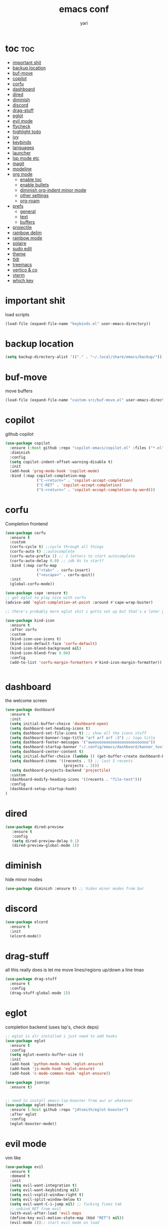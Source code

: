 #+TITLE: emacs conf
#+AUTHOR: yari
#+STARTUP: showeverything
#+OPTIONS: toc:2


* toc :toc:
- [[#important-shit][important shit]]
- [[#backup-location][backup location]]
- [[#buf-move][buf-move]]
- [[#copilot][copilot]]
- [[#corfu][corfu]]
- [[#dashboard][dashboard]]
- [[#dired][dired]]
- [[#diminish][diminish]]
- [[#discord][discord]]
- [[#drag-stuff][drag-stuff]]
- [[#eglot][eglot]]
- [[#evil-mode][evil mode]]
- [[#flycheck][flycheck]]
- [[#highlight-todo][highlight todo]]
- [[#ivy][ivy]]
- [[#keybinds][keybinds]]
- [[#languages][languages]]
- [[#launcher][launcher]]
- [[#lsp-mode-etc][lsp mode etc]]
- [[#magit][magit]]
- [[#modeline][modeline]]
- [[#org-mode][org mode]]
  - [[#enable-toc][enable toc]]
  - [[#enable-bullets][enable bullets]]
  - [[#diminish-org-indent-minor-mode][diminish org-indent minor mode]]
  - [[#other-settings][other settings]]
  - [[#org-roam][org-roam]]
- [[#prefs][prefs]]
  - [[#general][general]]
  - [[#text][text]]
  - [[#buffers][buffers]]
- [[#projectile][projectile]]
- [[#rainbow-delim][rainbow delim]]
- [[#rainbow-mode][rainbow mode]]
- [[#solaire][solaire]]
- [[#sudo-edit][sudo edit]]
- [[#theme][theme]]
- [[#tldr][tldr]]
- [[#treemacs][treemacs]]
- [[#vertico--co][vertico & co]]
- [[#vterm][vterm]]
- [[#which-key][which key]]

* important shit
load scripts
#+begin_src emacs-lisp
  (load-file (expand-file-name "keybinds.el" user-emacs-directory))
#+end_src
* backup location
#+begin_src emacs-lisp
  (setq backup-directory-alist '(("." . "~/.local/share/emacs/backup/")))
#+end_src
* buf-move
move buffers
#+begin_src emacs-lisp
  (load-file (expand-file-name "custom-src/buf-move.el" user-emacs-directory))
#+end_src
* copilot
github copilot
#+begin_src emacs-lisp
  (use-package copilot
    :ensure (:host github :repo "copilot-emacs/copilot.el" :files ("*.el"))
    :diminish
    :config
    (setq copilot-indent-offset-warning-disable t)
    :init
    (add-hook 'prog-mode-hook 'copilot-mode)
    :bind (:map copilot-completion-map
                ("C-<return>" . 'copilot-accept-completion)
                ("C-RET" . 'copilot-accept-completion)
                ("S-<return>" . 'copilot-accept-completion-by-word)))
#+end_src
* corfu
Completion frontend
#+begin_src emacs-lisp
  (use-package corfu
    :ensure t
    :custom
    (corfu-cycle t) ;;cycle through all things
    (corfu-auto t) ;;autocomplete
    (corfu-auto-prefix 1) ;; 2 letters to start autocomplete
    (corfu-auto-delay 0.0) ;; idk 0s to start?
    :bind (:map corfu-map
                ("<tab>" . corfu-insert)
                ("<escape>" . corfu-quit))
    :init
    (global-corfu-mode))

  (use-package cape :ensure t)
  ;; get eglot to play nice with corfu
  (advice-add 'eglot-completion-at-point :around #'cape-wrap-buster)

  ;; there's probably more eglot shit i gotta set up but that's a later yari problem

  (use-package kind-icon
    :ensure t
    :after corfu
    :custom
    (kind-icon-use-icons t)
    (kind-icon-default-face 'corfu-default)
    (kind-icon-blend-background nil)
    (kind-icon-blend-frac 0.08)
    :config
    (add-to-list 'corfu-margin-formatters #'kind-icon-margin-formatter))


#+end_src
* dashboard
the welcome screen
#+begin_src emacs-lisp
  (use-package dashboard
    :ensure t
    :init
    (setq initial-buffer-choice 'dashboard-open)
    (setq dashboard-set-heading-icons t)
    (setq dashboard-set-file-icons t) ;; show all the icons stuff
    (setq dashboard-banner-logo-title "arf arf arf :3") ;; logo title
    (setq dashboard-footer-messages '("awooooooooooooooooooooooooo"))
    (setq dashboard-startup-banner "~/.config/emacs/dashboard/banner_texts/puppymacs.txt") ;; image
    (setq dashboard-center-content t)
    (setq initial-buffer-choice (lambda () (get-buffer-create dashboard-buffer-name))) ;; make it show dashboard in client mode
    (setq dashboard-items '((recents . 5) ;; last 5 recents
                            (projects . 3)))
    (setq dashboard-projects-backend 'projectile)
    :custom
    (dashboard-modify-heading-icons '((recents . "file-text")))
    :config
    (dashboard-setup-startup-hook)
  )
#+end_src
* dired
#+begin_src emacs-lisp
  (use-package dired-preview
     :ensure t
     :config
     (setq dired-preview-delay 0.1)
     (dired-preview-global-mode 1))
#+end_src
* diminish
hide minor modes
#+begin_src emacs-lisp
(use-package diminish :ensure t) ;; hides minor modes from bar
#+end_src
* discord
#+begin_src emacs-lisp
  (use-package elcord
    :ensure t
    :init
    (elcord-mode))
#+end_src

* drag-stuff
all this really does is let me move lines/regions up/down a line lmao
#+begin_src emacs-lisp
  (use-package drag-stuff
    :ensure t
    :config
    (drag-stuff-global-mode 1))
#+end_src
* eglot
completion backend (uses lsp's, check deps)
#+begin_src emacs-lisp
  ;; eglot is alr installed i just need to add hooks
  (use-package eglot
    :ensure t
    :config
    (setq eglot-events-buffer-size 0)
    :init
    (add-hook 'python-mode-hook 'eglot-ensure)
    (add-hook 'js-mode-hook 'eglot-ensure)
    (add-hook 'c-mode-common-hook 'eglot-ensure))

  (use-package jsonrpc
    :ensure t)


  ;; need to install emacs-lsp-booster from aur or whatever
  (use-package eglot-booster
    :ensure (:host github :repo "jdtsmith/eglot-booster")
    :after eglot
    :config
    (eglot-booster-mode))
#+end_src
* evil mode
vim like
#+begin_src emacs-lisp
  (use-package evil
    :ensure t
    :demand t
    :init
    (setq evil-want-integration t)
    (setq evil-want-keybinding nil)
    (setq evil-vsplit-window-right t)
    (setq evil-split-window-below t)
    (setq evil-want-C-i-jump nil) ;; fucking fixes tab
    ;; unbind RET from evil
    (with-eval-after-load 'evil-maps
    (define-key evil-motion-state-map (kbd "RET") nil))
    (evil-mode 1));; start evil mode on load


  (use-package evil-collection ;; install the collection
    :ensure t
    :after evil
    :config
    (setq evil-collection-mode-list '(dashboard dired ibuffer))
    (evil-collection-init))
  (use-package evil-tutor :ensure t)
#+end_src
* flycheck
checks syntax errors etc
#+begin_src emacs-lisp
  (use-package flycheck
  :ensure t
  :defer t
  :diminish
  :init (global-flycheck-mode))
#+end_src
* highlight todo
#+begin_src emacs-lisp
  (use-package hl-todo
    :ensure t
     :hook ((org-mode . hl-todo-mode)
           (prog-mode . hl-todo-mode))
    :config
    (setq hl-todo-highlight-punctuation ":"
          hl-todo-keyword-faces
          `(("TODO"       warning bold)
            ("FIXME"      error bold)
            ("HACK"       font-lock-constant-face bold)
            ("REVIEW"     font-lock-keyword-face bold)
            ("NOTE"       success bold)
            ("DEPRECATED" font-lock-doc-face bold))))
#+end_src
* ivy
minibuffer completion and fancier commands and shit, swapped for vertico+consult+odorless+embark+marginalia+corfu
#+begin_src emacs-lisp
  ;; (use-package counsel
  ;;   :after ivy
  ;;   :ensure t
  ;;   :diminish
  ;;   :config (counsel-mode))

  ;; (use-package ivy
  ;;   :ensure t
  ;;   :diminish
  ;;   :bind
  ;;   ;; ivy-resume resumes the last Ivy-based completion.
  ;;   (("C-c C-r" . ivy-resume)
  ;;    ("C-x B" . ivy-switch-buffer-other-window))
  ;;   :custom
  ;;   (setq ivy-use-virtual-buffers t)
  ;;   (setq ivy-count-format "(%d/%d) ")
  ;;   (setq enable-recursive-minibuffers t)
  ;;   :config
  ;;   (ivy-mode))

  ;; (use-package all-the-icons-ivy-rich
  ;;   :ensure t
  ;;   :init (all-the-icons-ivy-rich-mode 1))

  ;; (use-package ivy-rich
  ;;   :after ivy
  ;;   :ensure t
  ;;   :init (ivy-rich-mode 1) ;; this gets us descriptions in M-x.
  ;;   :custom
  ;;   (ivy-virtual-abbreviate 'full
  ;;    ivy-rich-switch-buffer-align-virtual-buffer t
  ;;    ivy-rich-path-style 'abbrev)
  ;;   :config
  ;;   (ivy-set-display-transformer 'ivy-switch-buffer
  ;;                                'ivy-rich-switch-buffer-transformer))
#+end_src
* keybinds
#+begin_src emacs-lisp
  ;; Load keybinds, which are defined in keybinds.el
  (require 'keybinds)
#+end_src
* languages
for languages without native modes, or languages i need to edit
#+begin_src emacs-lisp
  (use-package rust-mode :ensure t)
  (use-package markdown-mode
    :ensure t
    :mode (("\\.md\\'" . markdown-mode)
           ("README\\.md\\'" . gfm-mode))
    :init (setq markdown-command "pandoc --metadata title='html'"))

  ;; c mode
  (use-package cc-mode
    :config
    (setq c-default-style "linux"
          c-basic-offset 4)
    (setq-default c-tab-always-indent nil)
    (add-hook 'c-mode-common-hook
              (lambda ()
                (c-set-style "linux")
                (setq c-basic-offset 4))))

  ;; 
  #+end_src

* launcher
using app-launcher
#+begin_src emacs-lisp
  (use-package app-launcher
    :ensure '(app-launcher :type git :host github :repo "SebastienWae/app-launcher"))

  (defun emacs-run-launcher ()
    "Create and select a frame called emacs-run-launcher which consists only of a minibuffer and has specific dimensions. Runs app-launcher-run-app on that frame, which is an emacs command that prompts you to select an app and open it in a dmenu like behaviour. Delete the frame after that command has exited"
    (interactive)
    (with-selected-frame 
      (make-frame '((name . "emacs-run-launcher")
                    (minibuffer . only)
                    (fullscreen . 0) ; no fullscreen
                    (undecorated . t) ; remove title bar
                    ;;(auto-raise . t) ; focus on this frame
                    ;;(tool-bar-lines . 0)
                    ;;(menu-bar-lines . 0)
                    (internal-border-width . 10)
                    (width . 80)
                    (height . 11)))
                    (unwind-protect
                      (app-launcher-run-app)
                      (delete-frame))))
#+end_src
* lsp mode etc
Maybe in the future use lsp, dap-mode looks neat for C etc but the setup is such a pain in the arse that i don't think it's worth it
#+begin_src emacs-lisp
  ;; (use-package lsp-mode
  ;;   :ensure t
  ;;   :hook
  ;;   ((python-mode . lsp)))

  ;; (use-package lsp-ui
  ;;   :ensure t
  ;;   :commands lsp-ui-mode)
#+end_src
* magit
git shit
#+begin_src emacs-lisp
  (use-package transient
    :ensure t)
  (use-package magit
    :ensure t
    :after transient)
#+end_src
* modeline
#+begin_src emacs-lisp
  (use-package telephone-line
    :ensure t
    :init
    (setq telephone-line-primary-left-separator 'telephone-line-cubed-left
        telephone-line-secondary-left-separator 'telephone-line-cubed-hollow-left
        telephone-line-primary-right-separator 'telephone-line-cubed-right
        telephone-line-secondary-right-separator 'telephone-line-cubed-hollow-right)
    (setq telephone-line-height 24
          telephone-line-evil-use-short-tag t)
    (telephone-line-mode 1))
#+end_src
* org mode
** enable toc
#+begin_src emacs-lisp
  (use-package toc-org
    :ensure t
    :commands toc-org-enable
    :init (add-hook 'org-mode-hook 'toc-org-enable))
#+end_src

** enable bullets
#+begin_src emacs-lisp
  (add-hook 'org-mode-hook 'org-indent-mode)
  (use-package org-bullets :ensure t)
  (add-hook 'org-mode-hook (lambda () (org-bullets-mode 1)))
#+end_src
** diminish org-indent minor mode
#+begin_src emacs-lisp
  (with-eval-after-load 'org-indent
    (require 'diminish)
    (diminish 'org-indent-mode))
#+end_src
** other settings
#+begin_src emacs-lisp
  ;; follow links in org mode with RET
  (setq org-return-follows-link t)
#+end_src
** org-roam
#+begin_src emacs-lisp
  (use-package org-roam
    :ensure t
    :custom
    (org-roam-directory "~/org-roam")
    (org-roam-completion-system 'ivy)
    (org-roam-complete-everywhere t)
    (org-roam-dailies-directory "journal/")
    (org-roam-dailies-capture-templates
     '(("d" "default" entry "* %<%H:%M> %?" :if-new (file+head "%<%Y-%m-%d>.org" "#+title: %<%Y-%m-%d>\n"))))
    (org-roam-capture-templates
     '(("d" "default" plain "%?"
        :if-new (file+head "%<%Y%m%d%H%M%S>-${slug}.org" "#+title: ${title}\n")
        :unnarrowed t)
     ;; project template
     ("p" "project" plain "* %?"
        :if-new (file+head "project/%<%Y%m%d%H%M%S>-${slug}.org" "#+title: ${title}\n#+filetags: project\n")
        :unnarrowed t)
     ;; bibliography template
     ("b" "bibliography" plain "* %?"
        :if-new (file+head "bibliographs/%<%Y%m%d%H%M%S>-${slug}.org" "#+title: ${title}\n#+filetags: bibliography\n")
        :unnarrowed t)
     ;; note template
     ("n" "note" plain "* %?"
        :if-new (file+head "notes/%<%Y%m%d%H%M%S>-${slug}.org" "#+title: ${title}\n#+filetags: note\n")
        :unnarrowed t))
     )
  
    ;; method to get the type of a node
    (cl-defmethod org-roam-node-type ((node org-roam-node))
      "Return the type of an `org-roam-node'."
      (condition-case nil
          (file-name-nondirectory
           (directory-file-name
            (file-name-directory
             (file-relative-name (org-roam-node-file node) org-roam-directory))))
        (error "file")))


    ;; set the display template for org-roam-node
    (setq org-roam-node-display-template
          (concat "${type:15} ${title:*} " (propertize "${tags:10}" 'face 'org-tag)))


    :config
    (org-roam-setup))

#+end_src

* prefs
** general
#+begin_src emacs-lisp
  ;; hide all the fucking bars
  (menu-bar-mode -1)
  (tool-bar-mode -1)
  (scroll-bar-mode -1)

  ;; line numbers
  (global-display-line-numbers-mode 1)

  ;; disable truncating lines 
  (global-visual-line-mode -1)
  (visual-line-mode -1)

  ;; fix the fucking indents
  (electric-indent-mode 1)

  ;; automatic () pairing
  (electric-pair-mode 1)
  ;; block <> pairing
  (load-file (expand-file-name "custom-src/fix-org-pairing.el" user-emacs-directory))

  ;; show changes if file changed
  (global-auto-revert-mode t)

  ;; add \<s shorthand to org mode this shit doesn't fucking work either 
  (require 'org-tempo)
  (add-to-list 'org-modules 'org-tempo t)
#+end_src
** text
#+begin_src emacs-lisp
  (use-package all-the-icons
    :ensure t
    :if (display-graphic-p))

  (use-package all-the-icons-dired
    :ensure t
    :hook (dired-mode . (lambda () (all-the-icons-dired-mode t))))
#+end_src

** buffers
#+begin_src emacs-lisp
  (setq split-height-threshold 0)
  (setq split-width-threshold most-positive-fixnum)
#+end_src
* projectile
project management
#+begin_src emacs-lisp
  (use-package projectile
    :ensure t
    :diminish
    :config
    (projectile-mode 1))
#+end_src
* rainbow delim
#+begin_src emacs-lisp
  (use-package rainbow-delimiters
    :ensure t
    :config
    (add-hook 'prog-mode-hook 'rainbow-delimiters-mode))
#+end_src
* rainbow mode
show colours as highlighted
#+begin_src emacs-lisp
  (use-package rainbow-mode
    :ensure t
    :diminish
    :hook org-mode prog-mode)
#+end_src
* solaire
differentiate code from non-code buffers, requires certain theme settings, will set up later!
#+begin_src emacs-lisp
  (use-package solaire-mode
    :ensure t
    :config
    (solaire-global-mode 1))
#+end_src
* sudo edit
be able to edit files i need sudo to edit
#+begin_src emacs-lisp
  (use-package sudo-edit
    :ensure t
    :config
    (yari/leader-keys
     "f u" '(sudo-edit-find-file :wk "sudo find file") ;; open file with sudo
     "f U" '(sudo-edit :wk "sudo edit file")) ;; escalate privalege to su on alr opened file
    )
#+end_src
* theme
#+begin_src emacs-lisp
  (add-to-list 'custom-theme-load-path (expand-file-name "themes/" user-emacs-directory))
  ;(load-theme 'timu-rouge t)
  (use-package doom-themes
    :ensure t
    :config
    (load-theme 'doom-gruvbox t)
    (setq doom-themes-enable-bold t
          doom-themes-enable-italic t)
    (doom-themes-neotree-config)
    (doom-themes-org-config)
    (doom-themes-visual-bell-config)
    )


  (load-file (expand-file-name "themes/tabline.el" user-emacs-directory))
  (add-hook 'server-after-make-frame-hook (load-file (expand-file-name "themes/tabline.el" user-emacs-directory)))
  (set-face-attribute 'font-lock-comment-face nil ;; set comments to italics
                      :slant 'italic)
  (set-face-attribute 'font-lock-keyword-face nil ;; set keywords to italics
                      :slant 'italic)
  ;; icons for ivy and stuff

#+end_src
* tldr
#+begin_src emacs-lisp
  (use-package tldr :ensure t :defer t)
#+end_src
* treemacs
#+begin_src emacs-lisp
  (use-package  treemacs
    :ensure t
    :defer t
    :config
    (setq treemacs-no-png-images t)
    (setq treemacs-follow-mode t)
    (setq treemacs-filewatch-mode t)
    (setq treemacs-position 'right)
    (setq treemacs-project-follow-cleanup t)
    (treemacs-fringe-indicator-mode t))

  (use-package treemacs-evil :ensure t :after (treemacs evil))
  (use-package treemacs-magit :ensure t :after (treemacs magit))
  (use-package treemacs-projectile :ensure t :after (treemacs projectile))
#+end_src
* vertico & co
minibuffer autocompletion and shit!
#+begin_src emacs-lisp
  (use-package vertico
    :ensure t
    :init
    (vertico-mode)
    :config
    (setq vertico-cycle t))

  (use-package vertico-posframe
    :ensure t
    :init
    (vertico-posframe-mode))

  (use-package orderless
    :ensure t
    :config
    (setq completion-styles '(orderless basic)
          completion-category-defaults nil
          completion-category-overrides '((file (styles . (partial-completion))))))

  (use-package consult
    :ensure t)

  (use-package consult-projectile
    :ensure t)

  (use-package embark
    :ensure t
    :bind
    ("C-S-a" . embark-act))

  (use-package marginalia
    :ensure t
    :init
    (marginalia-mode))
#+end_src
* vterm
#+begin_src emacs-lisp
  (use-package vterm
    :ensure t
    :config
    (setf exec-path-from-shell-copy-env '(
                                           "HYPRLAND_INSTANCE_SIGNATURE"
                                           )))
    ;; using this breaks projectile
    ;;:config
    ;; (setq shell-file-name "/bin/fish"
    ;;      vterm-max-scrollback 5000))
  (use-package vterm-toggle
    :ensure t
    :after vterm
    :config
    (setq vterm-toggle-fullscreen-p nil)
    (setq vterm-toggle-scope 'project)
    (add-to-list 'display-buffer-alist
                 '((lambda (buffer-or-name _)
                       (let ((buffer (get-buffer buffer-or-name)))
                         (with-current-buffer buffer
                           (or (equal major-mode 'vterm-mode)
                               (string-prefix-p vterm-buffer-name (buffer-name buffer))))))
                    (display-buffer-reuse-window display-buffer-at-bottom)
                    ;;(display-buffer-reuse-window display-buffer-in-direction)
                    ;;display-buffer-in-direction/direction/dedicated is added in emacs27
                    ;;(direction . bottom)
                    ;;(dedicated . t) ;dedicated is supported in emacs27
                    (reusable-frames . visible)
                    (window-height . 0.3))))
#+end_src
* which key
#+begin_src emacs-lisp
  (use-package which-key
    :ensure t
    :diminish
    :init
    (which-key-mode 1)
    :config
    (setq which-key-side-window-location 'bottom ;; put it at the bottom
          which-key-sort-order #'which-key-key-order-alpha ;; 
          which-key-sort-uppercase-first nil ;;
          which-key-add-column-padding 1 ;;
          which-key-max-display-columns nil ;;
          which-key-min-display-lines 6 ;;
          which-key-side-window-slot -10 ;;
          which-key-side-window-max-height 0.25 ;;
          which-key-idle-delay 0.8 ;;
          which-key-max-description-length 25 ;;
          which-key-allow-imprecise-window-fit nil ;;
          whiich-key-seperator " > "))
#+end_src

    
